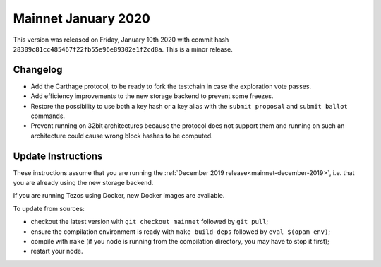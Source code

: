 .. _mainnet-january-2020:

Mainnet January 2020
====================

This version was released on Friday, January 10th 2020 with commit hash
``28309c81cc485467f22fb55e96e89302e1f2cd8a``. This is a minor release.

Changelog
---------

- Add the Carthage protocol, to be ready to fork the testchain in case the
  exploration vote passes.

- Add efficiency improvements to the new storage backend to prevent some freezes.

- Restore the possibility to use both a key hash or a key alias with the ``submit proposal``
  and ``submit ballot`` commands.

- Prevent running on 32bit architectures because the protocol does not support them
  and running on such an architecture could cause wrong block hashes to be computed.

Update Instructions
-------------------

These instructions assume that you are running
the :ref:`December 2019 release<mainnet-december-2019>`, i.e. that
you are already using the new storage backend.

If you are running Tezos using Docker, new Docker images are available.

To update from sources:

- checkout the latest version with ``git checkout mainnet`` followed by ``git pull``;

- ensure the compilation environment is ready with ``make build-deps``
  followed by ``eval $(opam env)``;

- compile with ``make`` (if you node is running from the compilation directory,
  you may have to stop it first);

- restart your node.
